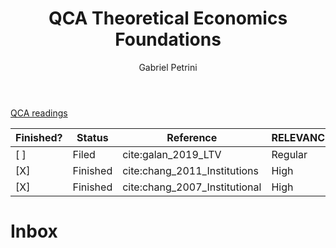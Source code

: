 :PROPERTIES:
:ID:       8b0a5bce-ba2c-4779-b339-eca15899cb2b
:mtime:    20211202152742 20211013082514
:ctime:    20210216121647
:END:
#+OPTIONS: toc:nil num:nil
#+title: QCA Theoretical Economics Foundations
#+AUTHOR: Gabriel Petrini
#+ARCHIVE: ../archive/QCA.org::* Theoretical
#+TODO: READ SKIM PARTIAL WAIT MAYBE | REF REPORT DONE ARCH
#+PROPERTY: COLUMNS  %FINISHED(Finished?){X} %7STATUS(Status) %15KEY(Reference) %7RELEVANCE
#+PROPERTY: DECISION_ALL Read File Skip PartialRead
#+PROPERTY: ZOTERO_ALL Yes No Partial Entry
#+PROPERTY: STATUS_ALL Reading Searching Abandoned Finished Skimmed NotFound 404 Downloaded Filed
#+PROPERTY: RELEVANCE_ALL High Regular Low None
#+PROPERTY: IMPACT_ALL High Regular Low None
#+PROPERTY: CITE_ALL Yes No Wait
#+PROPERTY: YEAR_ALL
#+PROPERTY: KEY_ALL
#+PROPERTY: FINISHED_ALL "[ ]" "[X]"
[[id:b11d338b-f808-4958-bdb8-622f5eb6bdee][QCA readings]]

#+BEGIN: columnview :maxlevel 2 :id global
| Finished? | Status   | Reference                     | RELEVANCE |
|-----------+----------+-------------------------------+-----------|
| [ ]       | Filed    | cite:galan_2019_LTV           | Regular   |
| [X]       | Finished | cite:chang_2011_Institutions  | High      |
| [X]       | Finished | cite:chang_2007_Institutional | High      |
#+END

* Inbox


